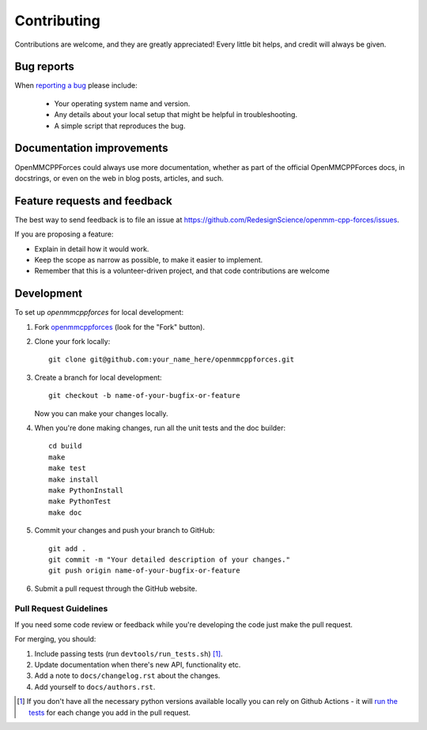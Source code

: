 ============
Contributing
============

Contributions are welcome, and they are greatly appreciated! Every
little bit helps, and credit will always be given.

Bug reports
===========

When `reporting a bug <https://github.com/RedesignScience/openmm-cpp-forces/issues>`_ please include:

    * Your operating system name and version.
    * Any details about your local setup that might be helpful in troubleshooting.
    * A simple script that reproduces the bug.

Documentation improvements
==========================

OpenMMCPPForces could always use more documentation, whether as part of the
official OpenMMCPPForces docs, in docstrings, or even on the web in blog posts,
articles, and such.

Feature requests and feedback
=============================

The best way to send feedback is to file an issue at https://github.com/RedesignScience/openmm-cpp-forces/issues.

If you are proposing a feature:

* Explain in detail how it would work.
* Keep the scope as narrow as possible, to make it easier to implement.
* Remember that this is a volunteer-driven project, and that code contributions are welcome

Development
===========

To set up `openmmcppforces` for local development:

1. Fork `openmmcppforces <https://github.com/RedesignScience/openmm-cpp-forces>`_
   (look for the "Fork" button).

2. Clone your fork locally::

    git clone git@github.com:your_name_here/openmmcppforces.git

3. Create a branch for local development::

    git checkout -b name-of-your-bugfix-or-feature

   Now you can make your changes locally.

4. When you're done making changes, run all the unit tests and the doc builder::

    cd build
    make
    make test
    make install
    make PythonInstall
    make PythonTest
    make doc

5. Commit your changes and push your branch to GitHub::

    git add .
    git commit -m "Your detailed description of your changes."
    git push origin name-of-your-bugfix-or-feature

6. Submit a pull request through the GitHub website.

Pull Request Guidelines
-----------------------

If you need some code review or feedback while you're developing the code just make the pull request.

For merging, you should:

1. Include passing tests (run ``devtools/run_tests.sh``) [1]_.
2. Update documentation when there's new API, functionality etc.
3. Add a note to ``docs/changelog.rst`` about the changes.
4. Add yourself to ``docs/authors.rst``.

.. [1] If you don't have all the necessary python versions available locally you can rely on Github Actions - it will
       `run the tests <https://travis-ci.org/RedesignScience/openmm-cpp-forces/pull_requests>`_ for each change you add in the pull request.
